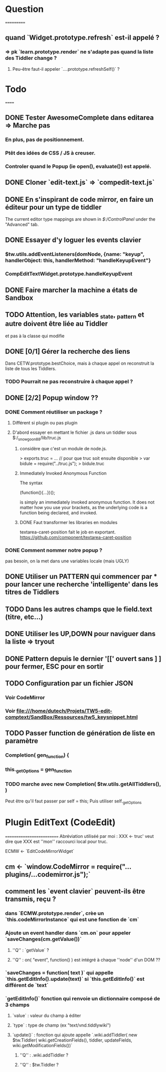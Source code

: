 * Question
===========
** quand `Widget.prototype.refresh` est-il appelé ?
*** => pk `learn.prototype.render` ne s'adapte pas quand la liste des Tiddler change ?
**** Peu-être faut-il appeler `....prototype.refreshSelf()` ?

* Todo
======
** DONE Tester AwesomeComplete dans editarea => Marche pas
*** En plus, pas de positionnement.
*** Ptêt des idées de CSS / JS à creuser.
*** Controler quand le Popup (ie open(), evaluate()) est appelé.
** DONE Cloner `edit-text.js` => `compedit-text.js`
** DONE En s'inspirant de code mirror, en faire un éditeur pour un type de tiddler
The current editor type mappings are shown in [[$:/ControlPanel]] under the "Advanced" tab.
** DONE Essayer d'y loguer les events clavier
*** $tw.utils.addEventListeners(domNode, {name: "keyup", handlerObject: this, handlerMethod: "handleKeyupEvent"}
*** CompEditTextWidget.prototype.handleKeyupEvent
** DONE Faire marcher la machine a états de Sandbox
** TODO Attention, les variables _state, _pattern et autre doivent être liée au Tiddler
et pas à la classe qui modifie
** DONE [0/1] Gérer la recherche des liens
Dans CETW.prototype.bestChoice, mais à chaque appel on reconstruit la liste de tous les Tiddlers.
*** TODO Pourrait ne pas reconstruire à chaque appel ?
** DONE [2/2] Popup window ??
*** DONE Comment réutiliser un package ?
**** Différent si plugin ou pas plugin
**** D'abord essayer en mettant le fichier .js dans un tiddler sous $:/_snowgoon88/lib/truc.js
***** considère que c'est un module de node.js.
> exports.truc = ... 
// pour que truc soit ensuite disponible 
> var bidule = require("../truc.js");
> bidule.truc
***** Immediately Invoked Anonymous Function
The syntax

(function(){...})();

is simply an immediately invoked anonymous function. It does not matter how you use your brackets, as the underlying code is a function being declared, and invoked.
***** DONE Faut transformer les libraries en modules
textarea-caret-position fait le job en exportant.
https://github.com/component/textarea-caret-position
*** DONE Comment nommer notre popup ? 
pas besoin, on la met dans une variables locale (mais UGLY)
** DONE Utiliser un PATTERN qui commencer par * pour lancer une recherche 'intelligente' dans les titres de Tiddlers
** TODO Dans les autres champs que le field.text (titre, etc...)

** DONE Utiliser les UP,DOWN pour naviguer dans la liste => tryout

** DONE Pattern depuis le dernier '[[' ouvert sans ] ] pour fermer, ESC pour en sortir 
** TODO Configuration par un fichier JSON
*** Voir CodeMirror
*** Voir file:///home/dutech/Projets/TW5-edit-comptext/SandBox/Ressources/tw5_keysnippet.html

** TODO Passer function de génération de liste en paramètre
*** Completion( gen_function) {
*** this._getOptions = gen_function
*** TODO marche avec new Completion( $tw.utils.getAllTiddlers(), )
Peut être qu'il faut passer par self = this;
Puis utiliser self._getOptions
* Plugin EditText (CodeEdit)
==========================
Abréviation utiliséé par moi : XXX <- truc' veut dire que XXX est ''mon'' raccourci local pour truc.

ECMW <- `EditCodeMirrorWidget`

** cm <- `window.CodeMirror = require("...plugins/...codemirror.js");`
** comment les `event clavier` peuvent-ils être transmis, reçu ?
*** dans `ECMW.prototype.render`, crèe un `this.codeMirrorInstance` qui est une fonction de `cm`
*** Ajoute un event handler dans `cm.on` pour appeler `saveChanges(cm.getValue())`
**** ''Q'' : `getValue` ?
**** ''Q'' : on( "event", function() ) est intégré à chaque ''node'' d'un DOM ??
*** `saveChanges = function( text )` qui appelle `this.getEditInfo().update(text)` si `this.getEditInfo()` est différent de `text`
*** `getEditInfo()` fonction qui renvoie un dictionnaire composé de 3 champs
**** `value` : valeur du champ à éditer
**** `type` : type de champ (ex "text/vnd.tiddlywiki")
**** `update()` : fonction qui ajoute appelle `.wiki.addTiddler( new $tw.Tiddler( wiki.getCreationFields(), tiddler, updateFields, wiki.getModificationFields())`
***** ''Q'' : .wiki.addTiddler ?
***** ''Q'' : $tw.Tiddler ?
